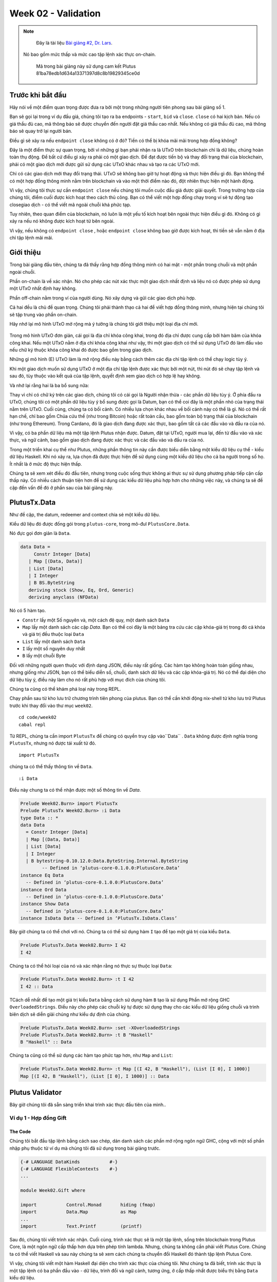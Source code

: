 Week 02 - Validation
====================

.. note::
      Đây là tài liệu  `Bài giảng #2, Dr. Lars <https://youtu.be/7nDGZkUIeUQ>`__.

     Nó bao gồm mức thấp và mức cao tập lệnh xác thực on-chain.

      Mã trong bài giảng này sử dụng cam kết Plutus 81ba78edb1d634a13371397d8c8b19829345ce0d      

Trước khi bắt đầu
---------------

Hãy nói về một điểm quan trọng được đưa ra bởi một trong những người tiên phong sau bài giảng số 1.

Bạn sẽ gọi lại trong ví dụ đấu giá, chúng tôi tạo ra ba endpoints - ``start``, ``bid`` và ``close``. ``close`` có hai kịch bản. Nếu có giá thầu đủ cao, mã thông báo sẽ được chuyển đến người đặt giá thầu cao nhất. Nếu không có giá thầu đủ cao, mã thông báo sẽ quay trở lại người bán.

Điều gì sẽ xảy ra nếu ``endpoint close``  không có ở đó? Tiền có thể bị khóa mãi mãi trong hợp đồng không?

Đây là một điểm thực sự quan trọng, bởi vì những gì bạn phải nhận ra là UTxO trên blockchain chỉ là dữ liệu, chúng hoàn toàn thụ động. Để bất cứ điều gì xảy ra phải có một giao dịch. Để đạt được tiến bộ và thay đổi trạng thái của blockchain, phải có một giao dịch mới được gửi sử dụng các UTxO khác nhau và tạo ra các UTxO mới.

Chỉ có các giao dịch mới thay đổi trạng thái. UTxO sẽ không bao giờ tự hoạt động và thực hiện điều gì đó. Bạn không thể có một hợp đồng thông minh nằm trên blockchain và vào một thời điểm nào đó, đột nhiên thực hiện một hành động.

Vì vậy, chúng tôi thực sự cần ``endpoint close`` nếu chúng tôi muốn cuộc đấu giá được giải quyết. Trong trường hợp của chúng tôi, điểm cuối được kích hoạt theo cách thủ công. Bạn có thể viết một hợp đồng chạy trong ví sẽ tự động tạo closegiao dịch - có thể viết mã ngoài chuỗi khá phức tạp.

Tuy nhiên, theo quan điểm của blockchain, nó luôn là một yếu tố kích hoạt bên ngoài thực hiện điều gì đó. Không có gì xảy ra nếu nó không được kích hoạt từ bên ngoài.

Vì vậy, nếu không có ``endpoint close`` , hoặc ``endpoint close``  không bao giờ được kích hoạt, thì tiền sẽ vẫn nằm ở địa chỉ tập lệnh mãi mãi.

Giới thiệu
------------

Trong bài giảng đầu tiên, chúng ta đã thấy rằng hợp đồng thông minh có hai mặt - một phần trong chuỗi và một phần ngoài chuỗi.

Phần on-chain là về xác nhận. Nó cho phép các nút xác thực một giao dịch nhất định và liệu nó có được phép sử dụng một UTxO nhất định hay không.

Phần off-chain nằm trong ví của người dùng. Nó xây dựng và gửi các giao dịch phù hợp.

Cả hai đều là chủ đề quan trọng. Chúng tôi phải thành thạo cả hai để viết hợp đồng thông minh, nhưng hiện tại chúng tôi sẽ tập trung vào phần on-chain.

Hãy nhớ lại mô hình UTxO mở rộng mà ý tưởng là chúng tôi giới thiệu một loại địa chỉ mới.

.. figure:: img/1.png

Trong mô hình UTxO đơn giản, cái gọi là địa chỉ khóa công khai, trong đó địa chỉ được cung cấp bởi hàm băm của khóa công khai. Nếu một UTxO nằm ở địa chỉ khóa công khai như vậy, thì một giao dịch có thể sử dụng UTxO đó làm đầu vào nếu chữ ký thuộc khóa công khai đó được bao gồm trong giao dịch.

Những gì mô hình (E) UTxO làm là mở rộng điều này bằng cách thêm các địa chỉ tập lệnh có thể chạy logic tùy ý.

Khi một giao dịch muốn sử dụng UTxO ở một địa chỉ tập lệnh được xác thực bởi một nút, thì nút đó sẽ chạy tập lệnh và sau đó, tùy thuộc vào kết quả của tập lệnh, quyết định xem giao dịch có hợp lệ hay không.

Và nhớ lại rằng hai là ba bổ sung nữa:

Thay vì chỉ có chữ ký trên các giao dịch, chúng tôi có cái gọi là Người nhận thừa - các phần dữ liệu tùy ý.
Ở phía đầu ra UTxO, chúng tôi có một phần dữ liệu tùy ý bổ sung được gọi là Datum, bạn có thể coi đây là một phần nhỏ của trạng thái nằm trên UTxO.
Cuối cùng, chúng ta có bối cảnh. Có nhiều lựa chọn khác nhau về bối cảnh này có thể là gì. Nó có thể rất hạn chế, chỉ bao gồm Chúa cứu thế (như trong Bitcoin) hoặc rất toàn cầu, bao gồm toàn bộ trạng thái của blockchain (như trong Ethereum). Trong Cardano, đó là giao dịch đang được xác thực, bao gồm tất cả các đầu vào và đầu ra của nó.

Vì vậy, có ba phần dữ liệu mà một tập lệnh Plutus nhận được. Datum, đặt tại UTxO, người mua lại, đến từ đầu vào và xác thực, và ngữ cảnh, bao gồm giao dịch đang được xác thực và các đầu vào và đầu ra của nó.

Trong một triển khai cụ thể như Plutus, những phần thông tin này cần được biểu diễn bằng một kiểu dữ liệu cụ thể - kiểu dữ liệu Haskell. Khi nó xảy ra, lựa chọn đã được thực hiện để sử dụng cùng một kiểu dữ liệu cho cả ba người trong số họ. Ít nhất là ở mức độ thực hiện thấp.

Chúng ta sẽ xem xét điều đó đầu tiên, nhưng trong cuộc sống thực không ai thực sự sử dụng phương pháp tiếp cận cấp thấp này. Có nhiều cách thuận tiện hơn để sử dụng các kiểu dữ liệu phù hợp hơn cho những việc này, và chúng ta sẽ đề cập đến vấn đề đó ở phần sau của bài giảng này.

PlutusTx.Data
-------------

Như đề cập, the datum, redeemer and context chia sẻ một kiểu dữ liệu. 

Kiểu dữ liệu đó được đống gói trong ``plutus-core``, trong mô-đul ``PlutusCore.Data``.

Nó đực gọi đơn giản là  ``Data``.

.. code:: haskell

      data Data =
           Constr Integer [Data]
         | Map [(Data, Data)]
         | List [Data]
         | I Integer
         | B BS.ByteString
         deriving stock (Show, Eq, Ord, Generic)
         deriving anyclass (NFData)

Nó có 5 hàm tạo.

-  ``Constr`` lấy một Số nguyên và, một cách đệ quy, một danh sách ``Data``
-  ``Map`` lấy một danh sách các cặp *Data*. Bạn có thể coi đây là một bảng tra cứu các cặp khóa-giá trị trong đó cả khóa và giá trị đều thuộc loại ``Data``
-  ``List`` lấy một danh sách ``Data``
-  ``I`` lấy một số nguyên duy nhất
-  ``B`` lấy một chuỗi Byte

Đối với những người quen thuộc với định dạng JSON, điều này rất giống. Các hàm tạo không hoàn toàn giống nhau, nhưng giống như JSON, bạn có thể biểu diễn số, chuỗi, danh sách dữ liệu và các cặp khóa-giá trị. Nó có thể đại diện cho dữ liệu tùy ý, điều này làm cho nó rất phù hợp với mục đích của chúng tôi.

Chúng ta cũng có thể khám phá loại này trong REPL.

Chạy phần sau từ kho lưu trữ chương trình tiên phong của plutus. Bạn có thể cần khởi động nix-shell từ kho lưu trữ Plutus trước khi thay đổi vào thư mục ``week02``.

::

      cd code/week02
      cabal repl

Từ REPL, chúng ta cần  import ``PlutusTx`` để chúng có quyền truy cập vào``Data`` . ``Data`` không được định nghĩa trong ``PlutusTx``, nhưng nó được tái xuất từ đó.

::

      import PlutusTx

chúng ta có thể thấy thông tin về ``Data``.

::

      :i Data

Điều này chung ta có thể nhận được một số thông tin về *Data*.

.. code:: haskell

      Prelude Week02.Burn> import PlutusTx
      Prelude PlutusTx Week02.Burn> :i Data
      type Data :: *
      data Data
        = Constr Integer [Data]
        | Map [(Data, Data)]
        | List [Data]
        | I Integer
        | B bytestring-0.10.12.0:Data.ByteString.Internal.ByteString
              -- Defined in ‘plutus-core-0.1.0.0:PlutusCore.Data’
      instance Eq Data
        -- Defined in ‘plutus-core-0.1.0.0:PlutusCore.Data’
      instance Ord Data
        -- Defined in ‘plutus-core-0.1.0.0:PlutusCore.Data’
      instance Show Data
        -- Defined in ‘plutus-core-0.1.0.0:PlutusCore.Data’
      instance IsData Data -- Defined in ‘PlutusTx.IsData.Class’
      
Bây giờ chúng ta có thể chơi với nó. Chúng ta có thể sử dụng hàm ``I`` tạo để tạo một giá trị của kiểu ``Data``.

.. code:: haskell

      Prelude PlutusTx.Data Week02.Burn> I 42
      I 42

Chúng ta có thể hỏi loại của nó và xác nhận rằng nó thực sự thuộc loại ``Data``:

.. code:: haskell

      Prelude PlutusTx.Data Week02.Burn> :t I 42
      I 42 :: Data

TCách dễ nhất để tạo một giá trị kiểu ``Data`` bằng cách sử dụng hàm ``B`` tạo là sử dụng Phần mở rộng GHC ``OverloadedStrings``. Điều này cho phép các chuỗi ký tự được sử dụng thay cho các kiểu dữ liệu giống chuỗi và trình biên dịch sẽ diễn giải chúng như kiểu dự định của chúng.

.. code:: haskell

      Prelude PlutusTx.Data Week02.Burn> :set -XOverloadedStrings
      Prelude PlutusTx.Data Week02.Burn> :t B "Haskell"
      B "Haskell" :: Data

Chúng ta cũng có thể sử dụng các hàm tạo phức tạp hơn, như ``Map`` and ``List``:

.. code:: haskell

      Prelude PlutusTx.Data Week02.Burn> :t Map [(I 42, B "Haskell"), (List [I 0], I 1000)]
      Map [(I 42, B "Haskell"), (List [I 0], I 1000)] :: Data

Plutus Validator
----------------

Bây giờ chúng tôi đã sẵn sàng triển khai trình xác thực đầu tiên của mình..

Ví dụ 1 - Hợp đồng Gift 
~~~~~~~~~~~~~~~~~~~~~~~~~~~~~

The Code
++++++++

Chúng tôi bắt đầu tập lệnh bằng cách sao chép, dán danh sách các phần mở rộng ngôn ngữ GHC, cộng với một số phần nhập phụ thuộc từ ví dụ mà chúng tôi đã sử dụng trong bài giảng trước.

.. code:: haskell

      {-# LANGUAGE DataKinds           #-}
      {-# LANGUAGE FlexibleContexts    #-}
      ...

      module Week02.Gift where

      import           Control.Monad       hiding (fmap)
      import           Data.Map            as Map
      ...
      import           Text.Printf         (printf)

Sau đó, chúng tôi viết trình xác nhận. Cuối cùng, trình xác thực sẽ là một tập lệnh, sống trên blockchain trong Plutus Core, là một ngôn ngữ cấp thấp hơn dựa trên phép tính lambda. Nhưng, chúng ta không cần phải viết Plutus Core. Chúng ta có thể viết Haskell và sau này chúng ta sẽ xem cách chúng ta chuyển đổi Haskell đó thành tập lệnh Plutus Core.

Vì vậy, chúng tôi viết một hàm Haskell đại diện cho trình xác thực của chúng tôi. Như chúng ta đã biết, trình xác thực là một tập lệnh có ba phần đầu vào - dữ liệu, trình đổi và ngữ cảnh, tương ứng, ở cấp thấp nhất được biểu thị bằng ``Data`` kiểu dữ liệu.

.. code:: haskell

      mkValidator :: Data -> Data -> Data -> ()

Hơi ngạc nhiên, kết quả của hàm là ``()``. Trong Haskell ``Unit`` kiểu, tương tự như ``void`` trong một số ngôn ngữ khác, như C hoặc C # hoặc Java - đó là kiểu không mang thông tin.

``Unit`` là một kiểu tích hợp sẵn trong Haskell và nó chỉ có một giá trị, được viết theo cùng một cách với chính kiểu đó, như chúng ta có thể thấy từ REPL.

.. code:: haskell

      Prelude Week02.Gift> ()
      ()
      Prelude Week02.Gift> :t ()
      () :: ()

Một hàm có kiểu trả về ``()`` là khá bất thường trong Haskell. Trong các ngôn ngữ chính thống hơn, việc các hàm hoặc thủ tục không trả về giá trị là điều khá phổ biến. Trong những tình huống này, các hàm chỉ quan trọng đối với các tác dụng phụ của chúng, chẳng hạn như hàm Java in nội dung nào đó ra bảng điều khiển.

Nhưng Haskell là một ngôn ngữ thuần túy. Nếu bạn muốn có tác dụng phụ, điều này sẽ được hiển thị bởi hệ thống loại. Ví dụ: nếu mkValidator thực hiện bất kỳ IO nào, nó sẽ có chữ ký kiểu:

.. code:: haskell

      mkValidator :: Data -> Data -> Data -> IO ()

Điều này sẽ chỉ ra một hàm thực hiện các tác dụng phụ IO nhưng không có giá trị trả về thú vị.

Nhưng, như chúng ta biết rằng ``mkValidator`` hàm thực không thực hiện tác dụng phụ và không trả về giá trị nào, thực sự không có gì hữu ích mà nó có thể làm được.

Tuy nhiên, có điều gì đó mà hàm có thể làm cũng như trả về ``()``, cụ thể là nó có thể ném ra một ngoại lệ hoặc có lỗi. Và đó là những gì Plutus sử dụng.

Ý tưởng là nếu ``mkValidatorhàm`` không gặp lỗi hoặc đưa ra một ngoại lệ, thì quá trình xác nhận sẽ thành công. Nếu nó xuất hiện một lỗi thì việc xác thực không thành công và giao dịch bị từ chối.

Hãy viết trình xác nhận đơn giản nhất mà chúng ta có thể.

.. code:: haskell

      mkValidator :: Data -> Data -> Data -> ()
      mkValidator _ _ _ = ()

Đối số đầu tiên là dữ liệu, đối số thứ hai là trình chuộc và đối số thứ ba là ngữ cảnh. Điều đơn giản nhất mà chúng ta có thể làm là hoàn toàn bỏ qua cả ba đối số và quay trở lại ngay lập tức ``()``.

Điều này có nghĩa là địa chỉ tập lệnh tương ứng với trình xác thực này không quan tâm đến dữ liệu, nó không quan tâm đến trình đổi và không quan tâm đến ngữ cảnh. Nó sẽ luôn thành công và điều này có nghĩa là bất kỳ giao dịch nào cũng có thể sử dụng tập lệnh tại địa chỉ này làm đầu vào. Không quan trọng dữ liệu nào tồn tại cho UTxO tại địa chỉ tập lệnh này, không quan trọng công cụ đổi quà nào được sử dụng cho giao dịch và giao dịch có cấu trúc nào không quan trọng.

Nếu bạn gửi bất kỳ khoản tiền nào đến địa chỉ tập lệnh này, bất kỳ ai cũng có thể nhận ngay.

Hàm này chưa phải là mã Plutus, nó chỉ là một hàm Haskell. Để biến nó thành một tập lệnh Plutus, chúng ta cần phải biên dịch nó.

Kết quả của quá trình biên dịch của chúng tôi sang Plutus sẽ thuộc loại ``Validator``. Bên dưới hàm trong ``Gift.hs``, chúng tôi thêm đoạn mã sau.

.. code:: haskell

      validator :: Validator
      validator = mkValidatorScript $$(PlutusTx.compile [|| mkValidator ||])

Các chức năng ``mkValidatorScript``  mang kiểu ``CompiledCode (Data -> Data -> Data -> ()) -> Validator``. Nhằm mục đích tạo kiểu này và biên dịch tập lệnh ``mkValidator`` bằng cách sử dụng một thứ gọi là Template Haskell.

Template Haskell là một tính năng nâng cao của Haskell giải quyết một vấn đề tương tự như các hệ thống macro trong các ngôn ngữ khác. Macro là thứ được mở rộng tại thời điểm biên dịch.

Vì vậy, với mã này

.. code:: haskell

      $$(PlutusTx.compile [|| mkValidator ||])

Chúng tôi đang yêu cầu trình biên dịch viết mã cho hàm ``validator``  tại thời điểm biên dịch dựa trên ``mkValidatorhàm`` của chúng ta , và sau đó tiến hành biên dịch bình thường.

Bạn không cần phải hiểu nhiều về Template Haskell để viết Plutus vì nó luôn luôn giống nhau. Khi bạn đã xem một vài ví dụ, bạn có thể ít nhiều chỉ cần sao chép và dán.

Mẫu Haskell hy vọng tất cả mã sẽ có sẵn trong Oxford Brackets - ``[| |]``.

Với các trình xác thực phức tạp hơn, bạn có thể sẽ dựa vào nhiều hàm trợ giúp và bạn không muốn phải thêm chúng vào trong Dấu ngoặc đơn Oxford. Để tránh điều này, có một điều chúng ta cần làm đối với ``mkValidator`` hàm và đó là làm cho nó có thể nhập được bằng cách thêm thông số ``INLINABLE``.

.. code:: haskell

      {-# INLINABLE mkValidator #-}
      mkValidator :: Data -> Data -> Data -> ()
      mkValidator _ _ _ = ()

Bạn sẽ thấy điều này thường xuyên trong các tập lệnh Plutus và nó thường là một dấu hiệu cho thấy một hàm được sử dụng trong một tập lệnh xác thực. Tất cả các chức năng mà trình xác nhận phụ thuộc phải có thể nhập được.

Hãy quay lại REPL và xem xét trình xác nhận.

.. code:: haskell

      :l src/Week02/Gift.hs
      Ok, one module loaded.
      Prelude PlutusTx Week02.Gift> import Ledger.Scripts
      Prelude PlutusTx Ledger.Scripts Week02.Gift> validator
      Validator { <script> }

Chúng tôi có thể yêu cầu thông tin về ``Validator``.

.. code:: haskell

      Prelude PlutusTx Ledger.Scripts Week02.Gift> :i Validator
      type Validator :: *
      newtype Validator = Validator {getValidator :: Script}
              -- Defined in ‘plutus-ledger-api-0.1.0.0:Plutus.V1.Ledger.Scripts’
      instance Eq Validator
        -- Defined in ‘plutus-ledger-api-0.1.0.0:Plutus.V1.Ledger.Scripts’
      instance Ord Validator
        -- Defined in ‘plutus-ledger-api-0.1.0.0:Plutus.V1.Ledger.Scripts’
      instance Show Validator
        -- Defined in ‘plutus-ledger-api-0.1.0.0:Plutus.V1.Ledger.Scripts’

Chúng ta thấy rằng nó là một lớp bao bọc xung quanh ``getValidator``

.. code:: haskell

      Prelude PlutusTx Ledger.Scripts Week02.Gift> getValidator validator
      <Script>

Sau đó, chúng ta có thể lấy một số thông tin về ``Script``

.. code:: haskell

      Prelude PlutusTx Ledger.Scripts Week02.Gift> :i Script
      type Script :: *
      newtype Script
        = Script {unScript :: plutus-core-0.1.0.0:UntypedPlutusCore.Core.Type.Program
                                plutus-core-0.1.0.0:PlutusCore.DeBruijn.Internal.DeBruijn
                                plutus-core-0.1.0.0:PlutusCore.Default.Universe.DefaultUni
                                plutus-core-0.1.0.0:PlutusCore.Default.Builtins.DefaultFun
                                ()}
              -- Defined in ‘plutus-ledger-api-0.1.0.0:Plutus.V1.Ledger.Scripts’
      instance Eq Script
        -- Defined in ‘plutus-ledger-api-0.1.0.0:Plutus.V1.Ledger.Scripts’
      instance Ord Script
        -- Defined in ‘plutus-ledger-api-0.1.0.0:Plutus.V1.Ledger.Scripts’
      instance Show Script
        -- Defined in ‘plutus-ledger-api-0.1.0.0:Plutus.V1.Ledger.Scripts’
      
Và ở đây chúng ta thấy rằng chúng ta có một unScripthàm, chúng ta có thể chạy

.. code:: haskell

      Prelude PlutusTx Ledger.Scripts Week02.Gift> unScript $ getValidator validator
      Program () (Version () 1 0 0) (Apply () (Apply () (LamAbs () (DeBruijn {dbnIndex = 0}) (LamAbs () (DeBruijn {dbnIndex = 0}) (Apply () (Apply () (Apply () (LamAbs () (DeBruijn {dbnIndex = 0}) (LamAbs () (DeBruijn {dbnIndex = 0}) (LamAbs () (DeBruijn {dbnIndex = 0}) (Apply () (Apply () (Apply () (Apply () (Apply () (Apply () (LamAbs () (DeBruijn {dbnIndex = 0}) (LamAbs () (DeBruijn {dbnIndex = 0}) (LamAbs () (DeBruijn {dbnIndex = 0}) (LamAbs () (DeBruijn {dbnIndex = 0}) (LamAbs () (DeBruijn {dbnIndex = 0}) (LamAbs () (DeBruijn {dbnIndex = 0}) (Apply () (Apply () (LamAbs () (DeBruijn {dbnIndex = 0}) (LamAbs () (DeBruijn {dbnIndex = 0}) (Apply () (LamAbs () (DeBruijn {dbnIndex = 0}) (Var () (DeBruijn {dbnIndex = 1}))) (LamAbs () (DeBruijn {dbnIndex = 0}) (LamAbs () (DeBruijn {dbnIndex = 0}) (LamAbs () (DeBruijn {dbnIndex = 0}) (Var () (DeBruijn {dbnIndex = 5})))))))) (Delay () (LamAbs () (DeBruijn {dbnIndex = 0}) (Var () (DeBruijn {dbnIndex = 1}))))) (LamAbs () (DeBruijn {dbnIndex = 0}) (Var () (DeBruijn {dbnIndex = 1})))))))))) (LamAbs () (DeBruijn {dbnIndex = 0}) (Delay () (LamAbs () (DeBruijn {dbnIndex = 0}) (LamAbs () (DeBruijn {dbnIndex = 0}) (LamAbs () (DeBruijn {dbnIndex = 0}) (LamAbs () (DeBruijn {dbnIndex = 0}) (LamAbs () (DeBruijn {dbnIndex = 0}) (Apply () (Var () (DeBruijn {dbnIndex = 5})) (Var () (DeBruijn {dbnIndex = 6}))))))))))) (LamAbs () (DeBruijn {dbnIndex = 0}) (LamAbs () (DeBruijn {dbnIndex = 0}) (Delay () (LamAbs () (DeBruijn {dbnIndex = 0}) (LamAbs () (DeBruijn {dbnIndex = 0}) (LamAbs () (DeBruijn {dbnIndex = 0}) (LamAbs () (DeBruijn {dbnIndex = 0}) (LamAbs () (DeBruijn {dbnIndex = 0}) (Apply () (Apply () (Var () (DeBruijn {dbnIndex = 4})) (Var () (DeBruijn {dbnIndex = 7}))) (Var () (DeBruijn {dbnIndex = 6})))))))))))) (LamAbs () (DeBruijn {dbnIndex = 0}) (Delay () (LamAbs () (DeBruijn {dbnIndex = 0}) (LamAbs () (DeBruijn {dbnIndex = 0}) (LamAbs () (DeBruijn {dbnIndex = 0}) (LamAbs () (DeBruijn {dbnIndex = 0}) (LamAbs () (DeBruijn {dbnIndex = 0}) (Apply () (Var () (DeBruijn {dbnIndex = 3})) (Var () (DeBruijn {dbnIndex = 6}))))))))))) (LamAbs () (DeBruijn {dbnIndex = 0}) (Delay () (LamAbs () (DeBruijn {dbnIndex = 0}) (LamAbs () (DeBruijn {dbnIndex = 0}) (LamAbs () (DeBruijn {dbnIndex = 0}) (LamAbs () (DeBruijn {dbnIndex = 0}) (LamAbs () (DeBruijn {dbnIndex = 0}) (Apply () (Var () (DeBruijn {dbnIndex = 2})) (Var () (DeBruijn {dbnIndex = 6}))))))))))) (LamAbs () (DeBruijn {dbnIndex = 0}) (Delay () (LamAbs () (DeBruijn {dbnIndex = 0}) (LamAbs () (DeBruijn {dbnIndex = 0}) (LamAbs () (DeBruijn {dbnIndex = 0}) (LamAbs () (DeBruijn {dbnIndex = 0}) (LamAbs () (DeBruijn {dbnIndex = 0}) (Apply () (Var () (DeBruijn {dbnIndex = 1})) (Var () (DeBruijn {dbnIndex = 6}))))))))))) (LamAbs () (DeBruijn {dbnIndex = 0}) (Var () (DeBruijn {dbnIndex = 1}))))))) (Delay () (Delay () (LamAbs () (DeBruijn {dbnIndex = 0}) (LamAbs () (DeBruijn {dbnIndex = 0}) (Var () (DeBruijn {dbnIndex = 2}))))))) (Delay () (LamAbs () (DeBruijn {dbnIndex = 0}) (LamAbs () (DeBruijn {dbnIndex = 0}) (Delay () (LamAbs () (DeBruijn {dbnIndex = 0}) (LamAbs () (DeBruijn {dbnIndex = 0}) (Apply () (Apply () (Var () (DeBruijn {dbnIndex = 1})) (Var () (DeBruijn {dbnIndex = 4}))) (Var () (DeBruijn {dbnIndex = 3})))))))))) (Delay () (LamAbs () (DeBruijn {dbnIndex = 0}) (Var () (DeBruijn {dbnIndex = 1}))))))) (Delay () (Delay () (LamAbs () (DeBruijn {dbnIndex = 0}) (LamAbs () (DeBruijn {dbnIndex = 0}) (Delay () (LamAbs () (DeBruijn {dbnIndex = 0}) (Apply () (Apply () (Var () (DeBruijn {dbnIndex = 1})) (Var () (DeBruijn {dbnIndex = 3}))) (Var () (DeBruijn {dbnIndex = 2})))))))))) (Delay () (Delay () (LamAbs () (DeBruijn {dbnIndex = 0}) (Var () (DeBruijn {dbnIndex = 1}))))))
      
Và ở đây bạn có thể thấy bản trình bày trung thực đến tốt đẹp của tập lệnh Plutus Core cho trình xác thực.

Quay lại mã.

Bây giờ chúng tôi có trình xác thực đầu tiên của mình, có hai loại nữa mà chúng tôi có thể xác định.

Một là ''ValidatorHash'', như tên cho thấy, là băm của trình xác nhận.

.. code:: haskell

      valHash :: Ledger.ValidatorHash
      valHash = Scripts.validatorHash validator

Và, chúng tôi cũng có thể biến trình xác thực thành địa chỉ tập lệnh, là địa chỉ của tập lệnh trên blockchain.

.. code:: haskell

      scrAddress :: Ledger.Address
      scrAddress = ScriptAddress valHash

Bây giờ chúng ta có một địa chỉ tập lệnh được biểu diễn dưới dạng ``scrAddress``.

Chúng ta có thể xem xét hai kết quả này trong REPL
.. code:: haskell

      Prelude PlutusTx Ledger.Scripts Week02.Gift> valHash
      c3168d465a84b7f50c2eeb51ccacd53a305bd7883787adb54236d8d17535ca14

      Prelude PlutusTx Ledger.Scripts Week02.Gift> scrAddress
      Address {addressCredential = ScriptCredential c3168d465a84b7f50c2eeb51ccacd53a305bd7883787adb54236d8d17535ca14, addressStakingCredential = Nothing}

Ngoại trừ hàm logic ``mkValidator`` (trong trường hợp của chúng ta là một dòng), phần còn lại của mã chúng ta đã viết cho đến nay là bản soạn sẵn và sẽ rất giống nhau đối với tất cả các tập lệnh Plutus.

Để thực sự thử tập lệnh này, chúng tôi cần mã ví. Trọng tâm của bài giảng này là xác nhận và không phải mã ví, nhưng ngắn gọn, đây là phần còn lại của mã.

Hai điểm cuối được xác định. Điểm cuối là cách để người dùng kích hoạt một thứ gì đó với các tham số đầu vào.

``Endpoint give`` sẽ lấy một đối số ``Integer`` để chỉ định số lượng lovelace sẽ được gửi vào hợp đồng.

``Endpoint grab``  sẽ không có đối số và sẽ đơn giản tìm kiếm các UTxO tại địa chỉ tập lệnh này và sử dụng chúng.

.. code:: haskell

      type GiftSchema =
                  Endpoint "give" Integer
              .\/ Endpoint "grab" ()

``endpoint give``  ử dụng hàm trợ giúp ``mustPayToOtherScript`` hàm này lấy ``valHash`` của tập lệnh người nhận và một hàm ``Datum`` Cái mà trong ví dụ này là hoàn toàn bị bỏ qua. nó sử dụng hàm tạo ``Datum`` để biến ``Data`` thành ``Datum``. Trong trường hợp này ``Data`` được sử dụng bằng cách sử dụng ``Constr`` hàm tạo lấy 0 và một danh sách trống. 

Cuối cùng số tiền cần gửi đến địa chỉ được chỉ định bằng cách sử dụng chức năng trợ giúp ``Ada.lovelaceValueOf``.

Giao dịch sau đó được gửi đi, tập lệnh chờ nó được xác nhận và sau đó in thông báo nhật ký.

.. code:: haskell

      give :: AsContractError e => Integer -> Contract w s e ()
      give amount = do
         let tx = mustPayToOtherScript valHash (Datum $ Constr 0 []) $ Ada.lovelaceValueOf amount
         ledgerTx <- submitTx tx
         void $ awaitTxConfirmed $ txId ledgerTx
         logInfo @String $ printf "made a gift of %d lovelace" amount

``endpoint grab``  phức tạp hơn một chút.

Chúng tôi sử dụng ``utxoAt`` địa chỉ tập lệnh mới của mình ``scrAddress`` để tra cứu tất cả các UTxO ở địa chỉ đó. Sau đó, chúng tôi cần tra cứu, sẽ được sử dụng bởi ví để tạo giao dịch. Tại đây, chúng tôi cho ví biết nơi tìm tất cả các UTxO và chúng tôi thông báo cho ví về trình xác thực. Hãy nhớ rằng, nếu bạn muốn sử dụng UTxO ở một địa chỉ tập lệnh, thì giao dịch chi tiêu cần cung cấp mã xác thực, trong khi giao dịch tạo ra UTxO chỉ cần cung cấp hàm băm.

Sau đó, chúng tôi xác định giao dịch bằng cách sử dụng ``mustSpendScriptOutput`` cho mỗi UTxO được tìm thấy. Điều này nói lên rằng mọi UTxO ở địa chỉ tập lệnh này phải được chi tiêu bằng giao dịch mà chúng tôi đang xây dựng.

Chúng tôi cũng chuyển một công cụ đổi quà hoàn toàn bị bỏ qua trong ví dụ của chúng tôi, vì vậy chúng tôi có thể đặt bất kỳ thứ gì ở đó - trong trường hợp này, một công cụ đổi quà được tạo bằng cách sử dụng hàm tạo ``I`` của loại ``Data `` có giá trị là ``17``.

Một lần nữa, chúng tôi gửi, chờ xác nhận và sau đó viết thông báo nhật ký.

.. code:: haskell

      grab :: forall w s e. AsContractError e => Contract w s e ()
      grab = do
         utxos <- utxoAt scrAddress
         let orefs   = fst <$> Map.toList utxos
            lookups  = Constraints.unspentOutputs utxos      <>
                       Constraints.otherScript validator
            tx :: TxConstraints Void Void
            tx       = mconcat [mustSpendScriptOutput oref $ Redeemer $ I 17 | oref <- orefs]
         ledgerTx <- submitTxConstraintsWith @Void lookups tx
         void $ awaitTxConfirmed $ txId ledgerTx
         logInfo @String $ "collected gifts"

Cuối cùng, chúng tôi đặt tất cả lại với nhau trong hàm ``endpoints``. Đây là mã soạn sẵn thông báo cho ví cung cấp tùy chọn của một số điểm cuối nhất định cho người dùng và sau đó, khi một điểm cuối đã được chọn, sẽ lặp lại và tiếp tục cung cấp các tùy chọn tương tự lặp đi lặp lại. Trong trường hợp của ``give`` người dùng sẽ được yêu cầu cung cấp đối số ``Integer`` .

.. code:: haskell

      endpoints :: Contract () GiftSchema Text ()
      endpoints = (give' `select` grab') >> endpoints
        where
          give' = endpoint @"give" >>= give
          grab' = endpoint @"grab" >>  grab

Sau đó, chúng tôi có một lệnh nhỏ.

.. code:: haskell

      mkSchemaDefinitions ''GiftSchema

Và sau đó một số mã chỉ được sử dụng bởi Plutus Playground cho phép chúng tôi chỉ định các mã thông báo bổ sung có thể được sử dụng để thử nghiệm.

.. code:: haskell

         mkKnownCurrencies []

Thử Nghiệm
+++++++

Bây giờ chúng tôi sẽ thử nghiệm script ``Gift`` trong playground.

Bạn Copy ``Gift`` vào playground, sau đó biên dịch tập lệnh trong playground and nhấn nút ``Simulate``.

.. figure:: img/playground_week2_1.png

Giờ hãy thêm một chiếc ví thứ ba và cung cấp cho tất cả các ví 10 Ada (10 triệu lovelace).

.. figure:: img/iteration2/pic__00024.png

Chúng tôi sẽ tạo một kịch bản trong đó ví 1 và 2 cho cảm giác yêu thích và ví 3 lấy tất cả.

Bạn sẽ thấy rằng sân chơi đã hiển thị các nút giao diện người dùng cho hai endpoints ``give`` và ``grab``. Sử dung ``endpoint give`` để tạo ví 1 tặng 4 Ada và để tạo ví 2 tặng 6 Ada. Sau đó, thêm hành động chờ để đợi 1 khối, và sau đó sử dụng vào endpoints ``grab`` để tạo ví 3 lấy tiền. Sau đó, thêm một hành động chờ khác để đợi 1 khối.

.. figure:: img/iteration2/pic__00025.png

Và bây giờ hãy nhấp vào ``Evaluate``. Chúng tôi thấy rằng đã có bốn giao dịch.

Giao dịch đầu tiên, như mọi khi, là giao dịch khởi đầu phân phối các khoản tiền ban đầu vào ví.

.. figure:: img/iteration2/pic__00026.png
   
Và có hai giao dịch xảy ra tại khe 1. Chúng là hai giao dịch ``give``

Lệnh đầu tiên, Tx 0, là từ ví 2. Thứ tự ở đây không được xác định bởi thứ tự mà chúng tôi đã tạo các giao dịch trong trình mô phỏng. Điều quan trọng cần lưu ý là cả hai giao dịch ``give`` đều xảy ra tại cùng một thời điểm.

Chúng tôi thấy ba kết quả đầu ra. Đầu ra đầu tiên là phí 10 lovelace được trả bằng ví 2. Đầu ra thứ hai là 6 Ada được gửi đến địa chỉ tập lệnh và đầu ra thứ ba là trả về thay đổi cho ví 2, là 4 Ada trừ đi phí.

.. figure:: img/iteration2/pic__00027.png

Và thứ hai, Tx 1, là từ ví 1. Một lần nữa, với các UTxO đầu ra tương tự.

.. figure:: img/iteration2/pic__00028.png

 Bây giờ chúng ta có hai UTxO ở địa chỉ tập lệnh.

Sau đó, chúng tôi có ``grab`` tại vị trí 2 được kích hoạt bởi ví 3. Chúng tôi thấy hai UTxO từ tập lệnh là đầu vào và sau đó là hai đầu ra. Một đầu ra là phí và đầu ra còn lại, được trả cho ví 3, là 10 Ada trừ đi các khoản phí đó. Bạn sẽ nhận thấy rằng phí hiện cao hơn chúng ta đã thấy trước đây và điều này là do một tập lệnh hiện đã được thực thi, điều này làm cho nó đắt hơn. Tuy nhiên, các khoản phí ở đây vẫn chưa được hiệu chỉnh hoàn toàn với những khoản phí sẽ được tính trên blockchain thực.

.. figure:: img/iteration2/pic__00029.png

Và, bằng cách cuộn xuống, chúng tôi thấy số dư cuối cùng của ví.

.. figure:: img/iteration2/pic__00030.png

Nếu bạn cuộn xuống sâu hơn, bạn sẽ thấy một số dấu vết và kết quả đầu ra nhật ký sẽ cung cấp thêm chi tiết về việc thực thi.

Như đã đề cập, tập lệnh này sử dụng trình xác thực đơn giản nhất có thể, một trình xác thực luôn thành công. Nhưng trình xác thực nhỏ ngớ ngẩn này có thể hữu ích trong tình huống ai đó muốn đóng góp một số biểu tượng tình yêu cho cộng đồng và để lại cho bạn!

Ví dụ 2 - Burn
~~~~~~~~~~~~~~~~

Let's look at the second example of validation.

We will start by copying the ``Gift.hs`` code and renaming it ``Burn.hs``.

In the ``Gift`` example we had a validator that would always succeed. In this example, we want to do the opposite - a validator that always fails.

Recall that a validator indicates failure by throwing an error. So we can modify our validator accordingly.

.. code:: haskell

      mkValidator :: Data -> Data -> Data -> ()
      mkValidator _ _ _ = error ()

If we load the module in the REPL and look at *error*

.. code:: haskell

      Prelude Week02.Burn> :t error
      error :: [Char] -> a

We see the definition for the ``error`` function defined in the standard Haskell ``Prelude``. However, the one in scope in our code is in fact the following ``error`` function.

.. code:: haskell

      Prelude Week02.Burn> :t PlutusTx.Prelude.error
      PlutusTx.Prelude.error :: () -> a

In regular Haskell, you have the ``error`` function which takes an error message string and triggers an error. In Plutus, the ``error`` 
function does not take a string - it just takes ``()`` and returns an arbitrary type.

And that takes us to an important point.

We mentioned earlier that we use the ``INLINABLE`` pragma on the ``mkValidator`` function in order to allow it to be used by the Template Haskell code. 
In Haskell there are many functions available via the ``Prelude`` module, but these will not be usable in Plutus as they are not defined as inlinable. 
So, the Plutus team have provided an alternative Prelude that can be used in validation.

The way that the Plutus Prelude is able to take precedence over the Haskell Prelude, which is normally in scope by default, is by using the following ``LANGUAGE`` pragma in the code.

.. code:: haskell

      {-# LANGUAGE NoImplicitPrelude   #-}

Then, by importing ``PlutusTx.Prelude``, its functions are used in place of the standard Prelude functions.

.. code:: haskell

      import PlutusTx.Prelude hiding (Semigroup(..), unless)

You may also notice that the standard Prelude is also imported. However, it is only in order to bring in some functions that have nothing to do with validation but is
for the off-chain code and the playground.

.. code:: haskell

      import Prelude (IO, Semigroup (..), String)

It can be confusing. A lot of the functions in the Plutus Prelude do have the same signatures and same behaviour as their namesakes in the standard Prelude, but that
is not always the case, and ``error`` is an example.

Just remember that when you are using something in a Plutus script that looks like a function from the standard Prelude, what you are actually using is a 
function from the Plutus Prelude. Often they will have the same signature, but they are not always identical - for example operator precedents may not be the same

Looking again at our new validator, we now have a validator that will always fail.

.. code:: haskell

      mkValidator :: Data -> Data -> Data -> ()
      mkValidator _ _ _ = error ()

We will leave everything else as it was and check the effect of this change, using the playground. After clicking ``Compile``, the previous scenario 
should still be present in the simulator. And after clicking ``Evaluate`` and scrolling down a little, we can see that wallets 1 and 2 have made their gifts but
wallet 3 has been unable to grab.

.. figure:: img/iteration2/pic__00031.png

If we scroll down further, we will find a log message showing that validation failed.

.. code::

      , Slot 2: 00000000-0000-4000-8000-000000000002 {Contract instance for wallet 3}:
            Contract instance stopped with error: "WalletError (ValidationError (ScriptFailure (EvaluationError [])))" ]

So, in our first example we had a validator that would always succeed and would allow anyone to grab the UTxOs from it. In the second example,
we have a validator that always fails and any UTxOs sent to this script address can never be retrieved. This is basically a way to burn funds,
which may be useful under some circumstances.

When we look at the logs, we see that validation fails, but we have no clue why it fails. here's a way to change that by using a variant of
error - ``traceError``.

.. code:: haskell

      Prelude Week02.Burn> :t PlutusTx.Prelude.traceError
      PlutusTx.Prelude.traceError :: PlutusTx.Builtins.String -> a      

The function takes a string, but not a Haskell string. It is a Plutus
string. In order for this to compile, we need to use the ``OverloadedStrings`` GHC extension.

.. code:: haskell

      {-# LANGUAGE OverloadedStrings   #-}

Then, we can update our validator.

.. code:: haskell

      mkValidator _ _ _ = traceError "BURNT!"

If we now run the same scenario in the playground with the new code, we will see the custom error message that we added.

.. code::

      , Slot 2: 00000000-0000-4000-8000-000000000002 {Contract instance for wallet 3}:
            Contract instance stopped with error: "WalletError (ValidationError (ScriptFailure (EvaluationError [\"BURNT!\"])))" ]

.. figure:: img/iteration2/pic__00032.png

Example 3 - Forty Two
~~~~~~~~~~~~~~~~~~~~~

For the next example, we will write a validator that does not completely ignore all its arguments. We'll write one that expects a simple redeemer.

Now that we care about the redeemer, we need to be able to reference it. Let's call it ``r``.

.. code:: haskell

      {-# INLINABLE mkValidator #-}
      mkValidator :: Data -> Data -> Data -> ()
      mkValidator _ r _

Let's say that we want validation to pass if the redeemer is ``I 42``. 

.. code:: haskell

      {-# INLINABLE mkValidator #-}
      mkValidator :: Data -> Data -> Data -> ()
      mkValidator _ r _
         | r == I 42 = ()
         | otherwise = traceError "wrong redeemer"

If we were to run this now in the playground, validation would always fail. We need to modify the off-chain code to add an input to the ``grab`` endpoint so that 
wallet 3 can pass in an ``Integer`` which we can then pass to the validator as the redeemer.

.. code:: haskell

      type GiftSchema =
                Endpoint "give" Integer
            .\/ Endpoint "grab" Integer

We add the redeemer argument to the ``grab`` declaration. Note the addition of the ``Integer`` in the function signature, as well as the new
``n`` parameter which is used to reference it.

.. code:: haskell

      grab :: forall w s e. AsContractError e => Integer -> Contract w s e ()
      grab n = do

We can then pass it to the ``mustSpendScriptOutput`` function instead of the throw-away value we used earlier.

.. code:: haskell

      tx = mconcat [mustSpendScriptOutput oref $ Redeemer $ I n | oref <- orefs]

One more change, we need to change the ``>>`` to ``>>=`` in the following code, now that ``grab`` has an argument. You can use the REPL to look at
the types ``>>`` and ``>>=`` to see why the second one is now needed. Basically, they both sequence actions, but ``>>`` ignores any wrapped values, 
whereas ``>>=`` accesses the wrapped value and passes it to the next action.

.. code:: haskell

      grab' = endpoint @"grab" >>= grab

Now we can try it out in the playground. After adding the new code and clicking ``Simulate`` you will notice that the old scenario has gone. That
is because the endpoints have changed and the old scenario is no longer valid.

Let's set up a scenario that uses just two wallets. Wallet one is going to give 3 Ada oo the contract, and wallet 2 is going to try to grab them, but 
this time, wallet 2 will need to pass in a value which will be used to construct the redeemer.

For our first attempt, we will add the wrong redeemer value, in this case 100.

.. figure:: img/iteration2/pic__00033.png

If we click ``Evaluate``, we see that we only have two transactions, and we see that the Ada remains in the script, which shows that wallet 2 failed to grab it.

.. figure:: img/iteration2/pic__00034.png

The final balances also show this.

.. figure:: img/iteration2/pic__00035.png

And, if we look at the trace, we find the error.

.. code::

      , Slot 2: 00000000-0000-4000-8000-000000000001 {Contract instance for wallet 2}:
            Contract instance stopped with error: "WalletError (ValidationError (ScriptFailure (EvaluationError [\"wrong redeemer\"])))" ]

If we go back to scenario, change the value to ``42`` and click ``Evaluate`` again, we should see that validation succeeds.

.. figure:: img/iteration2/pic__00036.png

Now we see the third transaction where wallet 2 manages to collect the funds, minus fees.

.. figure:: img/iteration2/pic__00037.png

We see that the final balances are as we expect, and also the logs show that validation did not throw an error, which means that validation succeeded.

So that's the first example of a validator that looks at at least one of its arguments.

Example 4 - Typed
~~~~~~~~~~~~~~~~~

It was mentioned at the beginning of the lecture, this is low-level Plutus and in reality, no-one will write validation functions like this.

Now we will see how it is actually done using a typed version.

Even though the ``Data`` type is powerful and you can encode all sorts of data into it, it doesn't really feel like Haskell. It is almost like you 
are writing in an untyped language like Javascript or Python. It is just a like a blob of data, it can contain anything so you don't really have
any type safety. You will always need to check, for example, if you are expecting an integer that you are indeed given an integer.

It is especially bad with the third argument, the context. Even though it's easy to imagine that you can somehow encode a transaction with its inputs and outputs into
the ``Data`` type, it is not at all clear how that is done.

We would rather use more specific data types that are tailored to the business logic.

This is indeed possible with so-called Typed Validators. What this means is that we can replace the occurrences of ``Data`` in the ``mkValidator`` signature 
with more suitable types.

.. code:: haskell

      mkValidator :: Data -> Data -> Data -> ()

In our silly little example, we completely ignore the Datum, so a more
suitable type would be just the Unit type - ().

.. code:: haskell

      mkValidator :: () -> Data -> Data -> ()

For the redeemer, in this example, we are only dealing with integers, so
it would probably make more sense to use Integer instead.

.. code:: haskell

      mkValidator :: () -> Integer -> Data -> ()

For the context, there is a much nicer type called ``ScriptContext`` that's made exactly for this purpose.

.. code:: haskell

      mkValidator :: () -> Integer -> ScriptContext -> ()

Finally, we have already mentioned that it is a bit unusual to use ``()`` as a return type. Much more natural would be to use ``Bool`` to indicate
successful or failed validation.

.. code:: haskell

      mkValidator :: () -> Integer -> ScriptContext -> Bool

So, this is a better way to write validation code. The last two types ``SciprtContext`` and ``Bool``, but the first two types can be different depending on the situation.

In this case, let's now rewrite the function accordingly using these new types. The parameter ``r`` is now no longer of type ``Data`` - it is an ``Integer``, so 
we can simply check that it is equal to 42 rather than checking it against a constructed ``Data`` type.

And, as we are now returning a ``Bool``, we can we just make the function a boolean expression.

.. code:: haskell

      {-# INLINABLE mkValidator #-}
      mkValidator :: () -> Integer -> ScriptContext -> Bool
      mkValidator _ r _ = r == 42

This will have the same problem that we had before in that, in the case of an error, we won't get a nice error message. There is a nice Plutus function
called ``traceIfFalse`` which takes a ``String`` and a ``Bool`` and returns a ``Bool``. If the first ``Bool`` is ``True``, the result will be ``True`` and the ``String`` is
ignored. However, if the first ``Bool`` is ``False``, then the result will be ``False`` and the ``String`` will be logged.

.. code:: haskell

      PlutusTx.Prelude.traceIfFalse
            :: PlutusTx.Builtins.String -> Bool -> Bool

This is exactly what we need.

.. code:: haskell

      {-# INLINABLE mkValidator #-}
      mkValidator :: () -> Integer -> ScriptContext -> Bool
      mkValidator _ r _ = traceIfFalse "wrong redeemer" $ r == 42

This will not yet compile as other parts of the code are not yet type correct. We need to adapt our boilerplate.

First, we introduce a new dummy data type, which here we call ``Typed``, simply based on the name of the script. For this type we must provide an instance
of ``Scripts.ValidatorTypes``.

The purpose of this instance is to declare the types for the datum and the redeemer.

.. code:: haskell

      data Typed
      instance Scripts.ValidatorTypes Typed where
          type instance DatumType Typed = ()
          type instance RedeemerType Typed = Integer

This is quite advanced Haskell, so-called type-level programming, but just like the Template Haskell we have already encountered, you don't 
really need a deep understanding of it as all scripts will follow the same pattern.
                    
Now we need to compile the validator. Where previously we used ``mkValidatorScript``, now we use something called ``mkTypedValidator``, which takes our
new data type as parameter and produces something of type ``TypedValidator``.

.. code:: haskell

      typedValidator :: Scripts.TypedValidator Typed
      typedValidator = Scripts.mkTypedValidator @Typed
          $$(PlutusTx.compile [|| mkValidator ||])
          $$(PlutusTx.compile [|| wrap ||])
        where
          wrap = Scripts.wrapValidator @() @Integer
          
This is similar to the ``mkValidator`` code, but this type we also compile a ``wrapValidator`` function that takes the datum and redeemer types.

In order for this to work we first need one more import.

.. code:: haskell

      import qualified Ledger.Typed.Scripts as Scripts

In this example, it is being imported qualified and using the ``Scripts`` prefix, but this is arbitrary and you could pick some other way of referencing the module.

We these changes, the Haskell code will compile, and we now need to change the Template Haskell boilerplate that creates the ``validator`` function.

.. code:: haskell

      validator :: Validator
      validator = Scripts.validatorScript typedValidator

Here we have used the ``validatorScript`` function to create an untyped validator from our typed version.

To get the hash we could, of course, use the validator we now have and turn it into a ``ValidatorHash`` as we did before, but there is a more direct way, which looks
identical, but in this case ``Scripts`` is coming from the module ``Ledger.Typed.Scripts`` rather than ``Ledger.Scripts``. This version takes the typed validator directly.

.. code:: haskell

      valHash :: Ledger.ValidatorHash
      valHash = Scripts.validatorHash typedValidator

The script address is calculated as before.

.. code:: haskell

      scrAddress :: Ledger.Address
      scrAddress = scriptAddress validator

In this extremely simply example, it probably doesn't seem worth the effort, but for realistic contracts, it is much nicer to do it like this.

The off-chain code is almost identical.

There is a small change change to the ``give`` endpoint. Although we have not yet gone over this part of the code in detail, the following changes can be made.

.. code:: haskell

      let tx = mustPayToTheScript () $ Ada.lovelaceValueOf amount
      ledgerTx <- submitTxConstraints inst tx

The ``mustPayToOtherScript`` function has been replaced with ``mustPayToTheScript``. This is a convenience script which allows us to pass 
in just () as we longer need to construct a value of type ``Data``. We also no longer need to pass in the script hash.

The behaviour of this code will be identical to the behaviour in the previous example, so we won't go over it in the playground.

Now we will explain how that actually works. How does Plutus convert these custom data types to the actual low-level implementation - the ``Data`` type.

We can look at the code in the ``PlutusTx.IsData.Class`` module.

Here we see that there is a quite simple type class defined called ``IsData``.

.. figure:: img/iteration2/pic__00037.png

This class provides two functions

-  ``toData`` takes a value and converts it to ``Data``
-  ``fromData`` takes a value of type ``Data`` and attempts to convert it to an instance of type ``IsData``. This can fail because not all values of
   type ``Data`` will be convertible to the target type.

Let's try this out in the REPL.

.. code:: haskell

      Prelude Week02.Typed> import PlutusTx
      Prelude PlutusTx Week02.Typed> import PlutusTx.IsData.Class
      Prelude PlutusTx PlutusTx.IsData.Class Week02.Typed> :i IsData

We know that ``()`` and ``Integer`` are both instances of ``IsData`` because they worked in our example.

Let's convert an ``Integer`` to ``Data``

.. code:: haskell

      Prelude PlutusTx PlutusTx.IsData.Class Week02.Typed> toData (42 :: Integer)
      I 42
      
We see that this has been converted to an instance of type ``Data`` using the ``I`` constructor, which we did manually before we used typed
validation.

Now let's do it the other way around

.. code:: haskell

      Prelude PlutusTx PlutusTx.IsData.Class Week02.Typed> fromData (I 42) :: Maybe Integer
      Just 42

We get a ``Just 42`` back - ``Just`` being the ``Maybe`` constructor when ``Maybe`` is not ``Nothing``.

And when it fails, when it can't convert to the target type, we will get back ``Nothing``.

.. code:: haskell

      Prelude PlutusTx PlutusTx.IsData.Class Week02.Typed> fromData (List []) :: Maybe Integer
      Nothing

If we examine ``IsData`` we can see all the types that this pattern will work for all the types that have an ``IsData`` instance defined.

.. code:: haskell

      Prelude PlutusTx PlutusTx.IsData.Class Week02.Typed> :i IsData
      type IsData :: * -> Constraint
      class IsData a where
        toData :: a -> Data
        fromData :: Data -> Maybe a
        {-# MINIMAL toData, fromData #-}
              -- Defined in ‘PlutusTx.IsData.Class’
      instance IsData a => IsData (Maybe a)
        -- Defined in ‘plutus-tx-0.1.0.0:PlutusTx.IsData.Instances’
      instance (IsData a, IsData b) => IsData (Either a b)
        -- Defined in ‘plutus-tx-0.1.0.0:PlutusTx.IsData.Instances’
      instance IsData Bool
        -- Defined in ‘plutus-tx-0.1.0.0:PlutusTx.IsData.Instances’
      instance (IsData a, IsData b, IsData c, IsData d) =>
               IsData (a, b, c, d)
        -- Defined in ‘plutus-tx-0.1.0.0:PlutusTx.IsData.Instances’
      instance (IsData a, IsData b, IsData c) => IsData (a, b, c)
        -- Defined in ‘plutus-tx-0.1.0.0:PlutusTx.IsData.Instances’
      instance (IsData a, IsData b) => IsData (a, b)
        -- Defined in ‘plutus-tx-0.1.0.0:PlutusTx.IsData.Instances’
      instance IsData ()
        -- Defined in ‘plutus-tx-0.1.0.0:PlutusTx.IsData.Instances’
      instance IsData a => IsData [a]
        -- Defined in ‘PlutusTx.IsData.Class’
      instance IsData Integer -- Defined in ‘PlutusTx.IsData.Class’
      instance (TypeError ...) => IsData Int
        -- Defined in ‘PlutusTx.IsData.Class’
      instance IsData Data -- Defined in ‘PlutusTx.IsData.Class’
      
This is still quite a short list of possible types. We would like to use many more types than this for our datum and redeemer.

In order to do this, we would normally need to define an ``IsData`` instance for any type that we wish to use. This will allow us to tell the 
compiler how to do the back and forth conversions. However, this again would be tedious as it is such a mechanical process. So, there 
is a mechanism in Plutus that does this for us.

Example 5 - Custom IsData types
~~~~~~~~~~~~~~~~~~~~~~~~~~~~~~~

Now let's talk about custom data types. Let's define a silly one and use it in our validator function.

.. code:: haskell

      newtype MySillyRedeemer = MySillyRedeemer Integer

      PlutusTx.unstableMakeIsData ''MySillyRedeemer

      {-# INLINABLE mkValidator #-}
      mkValidator :: () -> MySillyRedeemer -> ScriptContext -> Bool
      mkValidator () (MySillyRedeemer r) _ = traceIfFalse "wrong redeemer" $ r == 42

.. note::

      There is also a stable version of the ``PlutusTx.unstableMakeIsData`` function, and the stable version should always be used in production code. The difference between the two is 
      that, in the case where more than one ``Data`` constructor is required, the unstable version makes no guarantee, between Plutus versions, that the 
      order of constructors will be preserved.

And we need to change some of the boilerplate.

.. code:: haskell

      data Typed
      instance Scripts.ValidatorTypes Typed where
      ...
         type instance RedeemerType Typed = MySillyRedeemer

      typedValidator :: Scripts.TypedValidator Typed
      ...
      where
         wrap = Scripts.wrapValidator @() @MySillyRedeemer

We also need to change some off-chain code in the ``grab`` endpoint. 

Instead of using ``I r``, we will use ``toData (MySillyRedeemer r)``.

.. code:: haskell

      grab :: forall w s e. AsContractError e => Integer -> Contract w s e ()
      grab r = do
          utxos <- utxoAt scrAddress
          let orefs   = fst <$> Map.toList utxos
              lookups = Constraints.unspentOutputs utxos      <>
                        Constraints.otherScript validator
              tx :: TxConstraints Void Void
              tx      = mconcat [mustSpendScriptOutput oref $ Redeemer $ PlutusTx.toData (MySillyRedeemer r) | oref <- orefs]
          ledgerTx <- submitTxConstraintsWith @Void lookups tx
          void $ awaitTxConfirmed $ txId ledgerTx
          logInfo @String $ "collected gifts"

If we try to compile the code now, either on the command line or in the playground, we will get an error because Plutus doesn't know how to
convert back and forth between ``IsData`` and ``MySillyRedeemer``.

We could write an instance of ``IsData`` for ``MySillyRedeemer`` by hand. But, we don't need to.

Instead we can use another bit of Template Haskell magic.

.. code:: haskell

      PlutusTx.unstableMakeIsData ''MySillyRedeemer

At compile time, the compiler will use the Template Haskell to write an ``IsData`` instance for us. And now, it will compile.

Let's check it in the REPL.

.. code:: haskell

      Prelude PlutusTx PlutusTx.IsData.Class> :l src/Week02/IsData.hs
      Ok, one module loaded.
      Prelude PlutusTx PlutusTx.IsData.Class Week02.IsData> toData (MySillyRedeemer 42)
      Constr 0 [I 42]

If you try this code, which is in ``IsData.hs``, in the playground, you should see that it behaves in the same way as before.

Summary
-------

We have seen a couple of examples of simple validators.

We started with a validator that will always succeed, completely ignoring its arguments. Then we looked at a validator that always fails, again completely ignoring
its arguments. Then we looked at one that examines its redeemer to check for a certain predefined value. 

We then turned this validator into a typed version which is the one which would be used in practice. First we used built-in data types and then we saw how we can use
custom data types.

We have not yet looked at examples where the datum or the context are inspected, which would be required for more realistic examples.

We will look at that in the next lecture.
